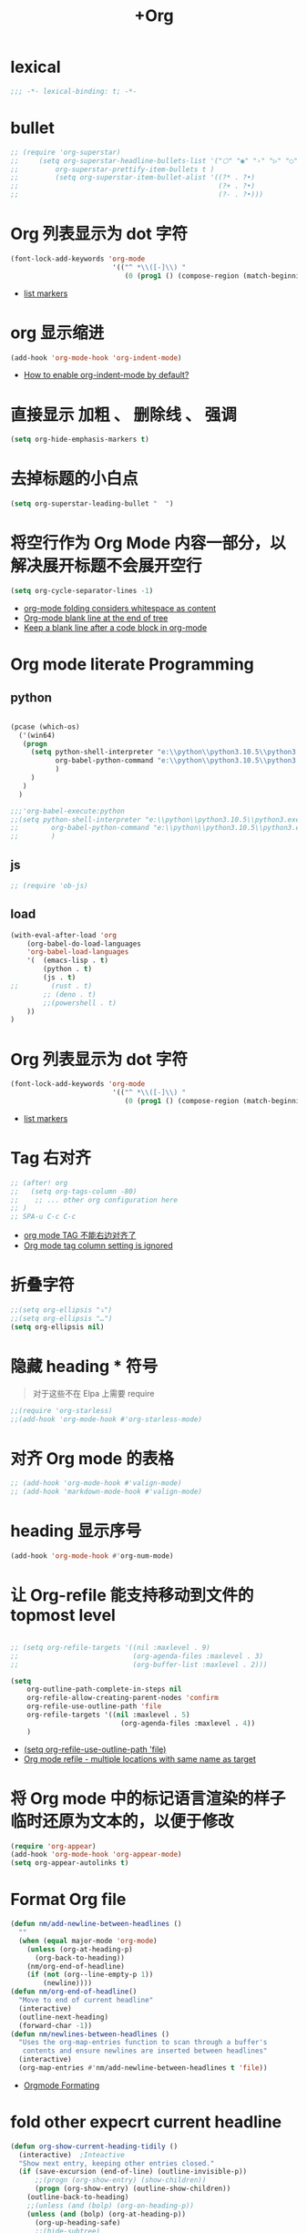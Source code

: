 #+TITLE:  +Org

*  lexical
#+begin_src emacs-lisp
;;; -*- lexical-binding: t; -*-
#+end_src

* bullet

#+begin_src emacs-lisp
;; (require 'org-superstar)
;;     (setq org-superstar-headline-bullets-list '("⬡" "◉" "›" "▷" "○");;◆
;;         org-superstar-prettify-item-bullets t )
;;         (setq org-superstar-item-bullet-alist '((?* . ?•)
;;                                                 (?+ . ?•)
;;                                                 (?- . ?•)))
#+end_src

* Org 列表显示为 dot 字符
#+begin_src emacs-lisp
(font-lock-add-keywords 'org-mode
                         '(("^ *\\([-]\\) "
                            (0 (prog1 () (compose-region (match-beginning 1) (match-end 1) "•"))))))
#+end_src
- [[https://zzamboni.org/post/beautifying-org-mode-in-emacs/][list markers]]

* org 显示缩进
#+begin_src emacs-lisp
(add-hook 'org-mode-hook 'org-indent-mode)
#+end_src
- [[https://stackoverflow.com/questions/36416030/how-to-enable-org-indent-mode-by-default][How to enable org-indent-mode by default?]]

*  直接显示 加粗 、 删除线 、 强调

#+begin_src emacs-lisp
(setq org-hide-emphasis-markers t)
#+end_src

* 去掉标题的小白点

#+begin_src emacs-lisp
(setq org-superstar-leading-bullet "  ")
#+end_src

* 将空行作为 Org Mode 内容一部分，以解决展开标题不会展开空行

#+begin_src emacs-lisp
(setq org-cycle-separator-lines -1)
#+end_src
- [[https://stackoverflow.com/questions/40332479/org-mode-folding-considers-whitespace-as-content][org-mode folding considers whitespace as content]]
- [[https://emacs.stackexchange.com/questions/21789/org-mode-blank-line-at-the-end-of-tree][Org-mode blank line at the end of tree]]
- [[https://www.reddit.com/r/emacs/comments/749t8a/keep_a_blank_line_after_a_code_block_in_orgmode/][Keep a blank line after a code block in org-mode]]

* Org mode literate Programming

** python

#+begin_src emacs-lisp

  (pcase (which-os)
    ('(win64)
     (progn
       (setq python-shell-interpreter "e:\\python\\python3.10.5\\python3.exe"
             org-babel-python-command "e:\\python\\python3.10.5\\python3.exe"
             )
       )
     )
    )

  ;;;'org-babel-execute:python
  ;;(setq python-shell-interpreter "e:\\python\\python3.10.5\\python3.exe"
  ;;        org-babel-python-command "e:\\python\\python3.10.5\\python3.exe"
  ;;        )
#+end_src

** js

#+begin_src emacs-lisp
;; (require 'ob-js)
#+end_src


** load

#+begin_src emacs-lisp
(with-eval-after-load 'org
    (org-babel-do-load-languages
    'org-babel-load-languages
    '(  (emacs-lisp . t)
        (python . t)
        (js . t)
;;        (rust . t)
        ;; (deno . t)
        ;;(powershell . t)
    ))
)
#+end_src



* Org 列表显示为 dot 字符

#+begin_src emacs-lisp
 (font-lock-add-keywords 'org-mode
                          '(("^ *\\([-]\\) "
                             (0 (prog1 () (compose-region (match-beginning 1) (match-end 1) "•"))))))
#+end_src
- [[https://zzamboni.org/post/beautifying-org-mode-in-emacs/][list markers]]

* Tag 右对齐

#+begin_src emacs-lisp
;; (after! org
;;   (setq org-tags-column -80)
;;    ;; ... other org configuration here
;; )
;; SPA-u C-c C-c
#+end_src
- [[https://emacs-china.org/t/org-mode-tag/8238][org mode TAG 不能右边对齐了]]
- [[https://emacs.stackexchange.com/questions/56287/org-mode-tag-column-setting-is-ignored][Org mode tag column setting is ignored]]


* 折叠字符

#+begin_src emacs-lisp
;;(setq org-ellipsis "⤵")
;;(setq org-ellipsis "…")
(setq org-ellipsis nil)
#+end_src

* 隐藏 heading * 符号

#+begin_quote
对于这些不在 Elpa 上需要 require 
#+end_quote
#+begin_src emacs-lisp
;;(require 'org-starless)
;;(add-hook 'org-mode-hook #'org-starless-mode)
#+end_src

* 对齐 Org mode 的表格

#+begin_src emacs-lisp
;; (add-hook 'org-mode-hook #'valign-mode)
;; (add-hook 'markdown-mode-hook #'valign-mode)
#+end_src

* heading 显示序号
#+begin_src emacs-lisp
(add-hook 'org-mode-hook #'org-num-mode)
#+end_src

* 让 Org-refile 能支持移动到文件的 topmost level

#+begin_src emacs-lisp

;; (setq org-refile-targets '((nil :maxlevel . 9)
;;                            (org-agenda-files :maxlevel . 3)
;;                            (org-buffer-list :maxlevel . 2)))

(setq
    org-outline-path-complete-in-steps nil
    org-refile-allow-creating-parent-nodes 'confirm
    org-refile-use-outline-path 'file
    org-refile-targets '((nil :maxlevel . 5)
                           (org-agenda-files :maxlevel . 4))
    )

#+end_src
- [[https://emacs.stackexchange.com/questions/55014/how-do-i-move-a-subtree-to-another-file][(setq org-refile-use-outline-path 'file)]]
- [[https://emacs.stackexchange.com/questions/36505/org-mode-refile-multiple-locations-with-same-name-as-target][Org mode refile - multiple locations with same name as target]]

* 将 Org mode 中的标记语言渲染的样子临时还原为文本的，以便于修改

#+begin_src emacs-lisp
(require 'org-appear) 
(add-hook 'org-mode-hook 'org-appear-mode)
(setq org-appear-autolinks t)
#+end_src

* Format Org file

#+begin_src emacs-lisp
(defun nm/add-newline-between-headlines ()
  ""
  (when (equal major-mode 'org-mode)
    (unless (org-at-heading-p)
      (org-back-to-heading))
    (nm/org-end-of-headline)
    (if (not (org--line-empty-p 1))
        (newline))))
(defun nm/org-end-of-headline()
  "Move to end of current headline"
  (interactive)
  (outline-next-heading)
  (forward-char -1))
(defun nm/newlines-between-headlines ()
  "Uses the org-map-entries function to scan through a buffer's
   contents and ensure newlines are inserted between headlines"
  (interactive)
  (org-map-entries #'nm/add-newline-between-headlines t 'file))
#+end_src
- [[https://github.com/nmartin84/.doom.d][Orgmode Formating]]
  
* fold other expecrt current headline
#+begin_src emacs-lisp
(defun org-show-current-heading-tidily ()
  (interactive)  ;Inteactive
  "Show next entry, keeping other entries closed."
  (if (save-excursion (end-of-line) (outline-invisible-p))
      ;;(progn (org-show-entry) (show-children))
      (progn (org-show-entry) (outline-show-children))
    (outline-back-to-heading)
    ;;(unless (and (bolp) (org-on-heading-p))
    (unless (and (bolp) (org-at-heading-p))
      (org-up-heading-safe)
      ;;(hide-subtree)
      (outline-hide-subtree)
      (error "Boundary reached"))
    (org-overview)
    (org-reveal t)
    (org-show-entry)
    ;;(show-children)))
    (outline-show-children)))
#+end_src
- [[https://stackoverflow.com/questions/25161792/emacs-org-mode-how-can-i-fold-everything-but-the-current-headline][Emacs org-mode: How can i fold everything but the current headline]]

* line spacing
#+begin_src emacs-lisp
;; (add-hook 'org-mode-hook
;;     (setq line-spacing 0.1)
;;     (setq header-line-format " ")
;;     (lambda () (progn
;;         (setq left-margin-width 2)
;;         (setq right-margin-width 2)
;;         (set-window-buffer nil (current-buffer))))
;;           )
#+end_src

* Top padding
#+begin_src emacs-lisp
;; (setq header-line-format " ")
#+end_src

* Side padding
#+begin_src emacs-lisp
;; (lambda () (progn
;;   (setq left-margin-width 2)
;;   (setq right-margin-width 2)
;;   (set-window-buffer nil (current-buffer))))
#+end_src

* Underline line at descent position, not baseline position
#+begin_src emacs-lisp
(setq x-underline-at-descent-line t)
#+end_src

* Org Agenda
#+begin_src emacs-lisp
  (pcase (which-os)
      ('(win64)
       (progn

  (setq org-agenda-files (list
                          ;;"H:/Work/framework/Site/org/Trivia.org"
                          "H:/Work/framework/Site/org/Daily.org"
                          ))
         )
       )
      )
  ;; (after! org
          ;; 设置状态序列
          ;; 一个 buffer 会有监时的 org-todo-keywords,所以需要重新加载 buffer
          (setq org-todo-keywords
          '((sequence
                  "TODO(t)"
                  "IDEA"
                  "Destory"
                  "INBOX(i)"
                  "NEXT(n)"
                  "LATER(l)"
                  ;; "WAIT/FORWARD(w)"
                  ;; "MAYBE/FUTURE(m)"
                  "Fancy"
                  "|"
                  "CANCEL(c)"
                  "DONE(d)" )))

          ;; set color for keywords
          (setq org-todo-keyword-faces
          '(
                  ("IDEA" . (:foreground "azure" :weight bold))
                  ("Destory" . (:foreground "LightPink"))
                  ("INBOX" . (:foreground "#677691" :weight bold))
                  ("NEXT"  .  org-warning)
                  ("LATER" . "#3B4252")
                  ;; ("WAIT/FORWARD" . "blue")
                  ;; ("MAYBE/FUTURE" . "purple")
                  ("DONE" . "#81A1C1")
                  ("CANCEL" ."grey")
                  ("Fancy" . "#D08770")
                  )
          )
  ;;                 )

#+end_src

* Org priorities 
#+begin_src emacs-lisp
  ;; (after! org-fancy-priorities
  ;;   (setq
  ;;    org-startup-folded 'content
  ;;    org-priority-highest '?A
  ;;    org-priority-lowest  '?D
  ;;    org-priority-default '?D
  ;;    org-priority-start-cycle-with-default t
  ;;    org-priority-faces '((?A :foreground "#F54768")
  ;;                         (?B :foreground "#F5C747")
  ;;                         (?C :foreground "#62A6EB")
  ;;                         (?D :foreground "#A0A0A0"))
  ;;    ;; org-fancy-priorities-list '("🅐","🅑","🅒","🅓")));;这个适合亮色主题
  ;;    org-fancy-priorities-list '("[A]","[B]","[C]","[D]")))
  ;; 
  (require 'org-fancy-priorities)

    (setq
     org-startup-folded 'content
     org-priority-highest '?A
     org-priority-lowest  '?D
     org-priority-default '?D
     org-priority-start-cycle-with-default t
     org-priority-faces '((?A :foreground "#F54768")
                          (?B :foreground "#F5C747")
                          (?C :foreground "#62A6EB")
                          (?D :foreground "#A0A0A0"))
     ;; org-fancy-priorities-list '("🅐","🅑","🅒","🅓")));;这个适合亮色主题
     org-fancy-priorities-list '("[A]","[B]","[C]","[D]"))
  (add-hook 'org-agenda-mode-hook 'org-fancy-priorities-mode)
#+end_src
- [[https://github.com/hlissner/doom-emacs/issues/4446][org-fancy-priorities not working in org-mode]]
- [[https://emacs-china.org/t/consult-vertico-corfu-org-mode-org-modern/20125/3][这个一站式解决方案很好，就是有两个缺点，一是对各类主题适配尤其是暗色主题还有待优化，另外就是只支持27+。总体来讲可以替换 org-superstar 和 org-fancy-priorities]]

* Org文件以指定的目录深度打开
#+begin_src emacs-lisp
;; 目前只在高版本 org 支持
#+end_src
- [[https://emacs-china.org/t/org-startup-show2levels/16499][Org文件以指定的目录深度打开 startup:show2levels]]

* 在离开 Emacs 超过 1 Hour 后显示 org-agenda
#+begin_src emacs-lisp
;; (defvar idle-agenda-timer nil)

;; (defun idle-show-agenda()
;;         (org-agenda nil "n")
;;   )

;; (defun idle-show-agenda-set-timer()
;;   ;; (interactive)
;;    (setq idle-agenda-timer 
;;        (run-with-idle-timer 3600 t 'idle-show-agenda)
;;      )
;;     )
;; (idle-show-agenda-set-timer)
;; (defun disable-idle-show-agenda()
;;   (interactive)
;;   (when idle-agenda-timer
;;     (cancel-timer idle-agenda-timer)
;;     (setq idle-agenda-timer nil)
;;     )
;; )
#+end_src

* 使用英文日期以避免有麻烦的乱码问题
#+begin_src emacs-lisp
(setq system-time-locale "C")
#+end_src
- [[https://emacs-china.org/t/topic/4513][org-mode中timestamp格式的设定]]

